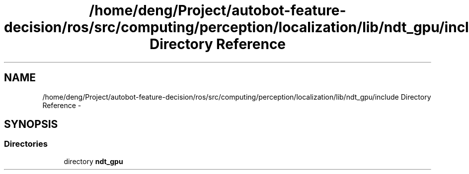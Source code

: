 .TH "/home/deng/Project/autobot-feature-decision/ros/src/computing/perception/localization/lib/ndt_gpu/include Directory Reference" 3 "Fri May 22 2020" "Autoware_Doxygen" \" -*- nroff -*-
.ad l
.nh
.SH NAME
/home/deng/Project/autobot-feature-decision/ros/src/computing/perception/localization/lib/ndt_gpu/include Directory Reference \- 
.SH SYNOPSIS
.br
.PP
.SS "Directories"

.in +1c
.ti -1c
.RI "directory \fBndt_gpu\fP"
.br
.in -1c
